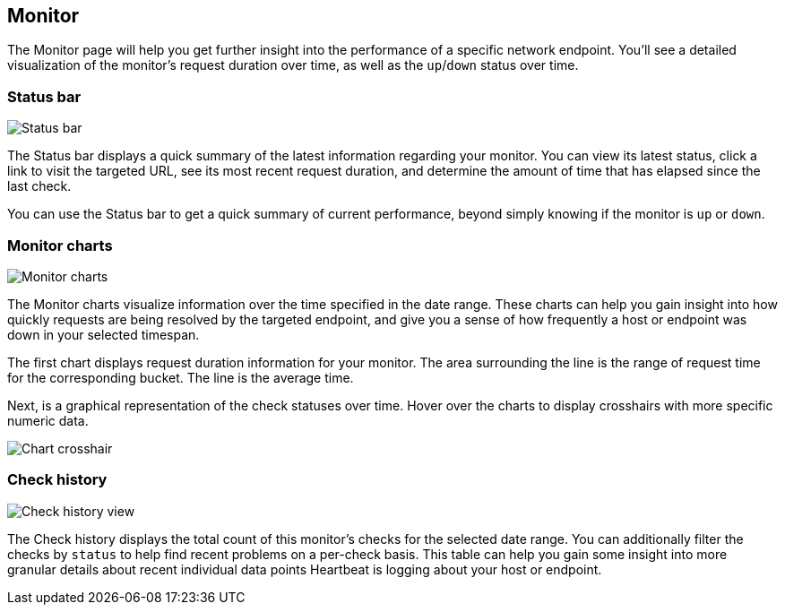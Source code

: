 [role="xpack"]
[[uptime-monitor]]
== Monitor

The Monitor page will help you get further insight into the performance
of a specific network endpoint. You'll see a detailed visualization of
the monitor's request duration over time, as well as the `up`/`down`
status over time.

[float]
=== Status bar

[role="screenshot"]
image::uptime/images/status-bar.png[Status bar]

The Status bar displays a quick summary of the latest information
regarding your monitor. You can view its latest status, click a link to
visit the targeted URL, see its most recent request duration, and determine the
amount of time that has elapsed since the last check.

You can use the Status bar to get a quick summary of current performance,
beyond simply knowing if the monitor is `up` or `down`.

[float]
=== Monitor charts

[role="screenshot"]
image::uptime/images/monitor-charts.png[Monitor charts]

The Monitor charts visualize information over the time specified in the
date range. These charts can help you gain insight into how quickly requests are being resolved
by the targeted endpoint, and give you a sense of how frequently a host or endpoint
was down in your selected timespan.

The first chart displays request duration information for your monitor.
The area surrounding the line is the range of request time for the corresponding
bucket. The line is the average time.

Next, is a graphical representation of the check statuses over time. Hover over
the charts to display crosshairs with more specific numeric data.

[role="screenshot"]
image::uptime/images/crosshair-example.png[Chart crosshair]

[float]
=== Check history

[role="screenshot"]
image::uptime/images/check-history.png[Check history view]

The Check history displays the total count of this monitor's checks for the selected
date range. You can additionally filter the checks by `status` to help find recent problems
on a per-check basis. This table can help you gain some insight into more granular details
about recent individual data points Heartbeat is logging about your host or endpoint.
